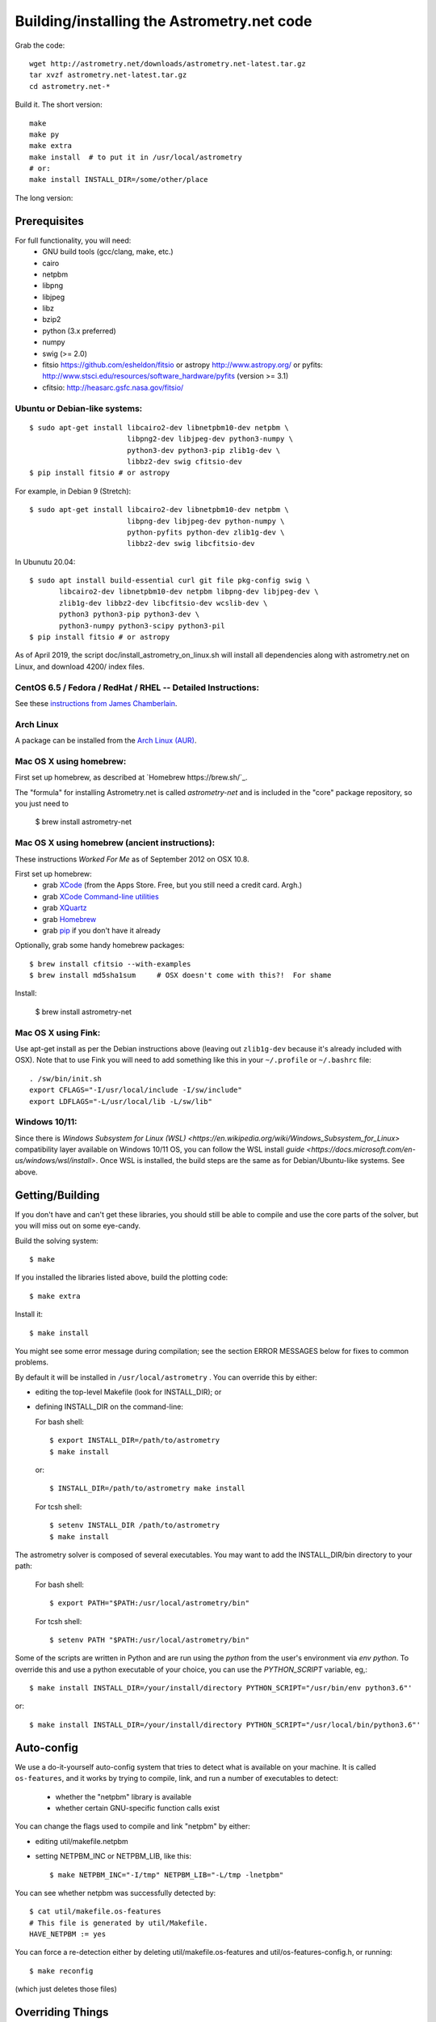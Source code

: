 .. _build:

Building/installing the Astrometry.net code
===========================================

Grab the code::

   wget http://astrometry.net/downloads/astrometry.net-latest.tar.gz
   tar xvzf astrometry.net-latest.tar.gz
   cd astrometry.net-*

Build it.  The short version::

   make
   make py
   make extra
   make install  # to put it in /usr/local/astrometry
   # or:
   make install INSTALL_DIR=/some/other/place


The long version:

Prerequisites
-------------

For full functionality, you will need:
  * GNU build tools (gcc/clang, make, etc.)
  * cairo
  * netpbm
  * libpng
  * libjpeg
  * libz
  * bzip2
  * python (3.x preferred)
  * numpy
  * swig (>= 2.0)
  * fitsio https://github.com/esheldon/fitsio or astropy http://www.astropy.org/ or pyfits: http://www.stsci.edu/resources/software_hardware/pyfits (version >= 3.1)
  * cfitsio: http://heasarc.gsfc.nasa.gov/fitsio/
 

Ubuntu or Debian-like systems:
^^^^^^^^^^^^^^^^^^^^^^^^^^^^^^

::


    $ sudo apt-get install libcairo2-dev libnetpbm10-dev netpbm \
                           libpng2-dev libjpeg-dev python3-numpy \
                           python3-dev python3-pip zlib1g-dev \
                           libbz2-dev swig cfitsio-dev
    $ pip install fitsio # or astropy

For example, in Debian 9 (Stretch):: 

    $ sudo apt-get install libcairo2-dev libnetpbm10-dev netpbm \
                           libpng-dev libjpeg-dev python-numpy \
                           python-pyfits python-dev zlib1g-dev \
                           libbz2-dev swig libcfitsio-dev

In Ubunutu 20.04::

    $ sudo apt install build-essential curl git file pkg-config swig \
           libcairo2-dev libnetpbm10-dev netpbm libpng-dev libjpeg-dev \
           zlib1g-dev libbz2-dev libcfitsio-dev wcslib-dev \
           python3 python3-pip python3-dev \
           python3-numpy python3-scipy python3-pil
    $ pip install fitsio # or astropy

As of April 2019, the script doc/install_astrometry_on_linux.sh will install all dependencies along with astrometry.net on Linux, and download 4200/ index files.


CentOS 6.5 / Fedora / RedHat / RHEL -- Detailed Instructions:
^^^^^^^^^^^^^^^^^^^^^^^^^^^^^^^^^^^^^^^^^^^^^^^^^^^^^^^^^^^^^

See these `instructions from James Chamberlain <http://plaidhat.com/code/astrometry.php>`_.


Arch Linux
^^^^^^^^^^

A package can be installed from the `Arch Linux (AUR)
<https://aur.archlinux.org/packages/astrometry.net/>`_.


Mac OS X using homebrew:
^^^^^^^^^^^^^^^^^^^^^^^^

First set up homebrew, as described at `Homebrew https://brew.sh/`_.

The "formula" for installing Astrometry.net is called `astrometry-net` and is included in the "core" package
repository, so you just need to

    $ brew install astrometry-net


Mac OS X using homebrew (ancient instructions):
^^^^^^^^^^^^^^^^^^^^^^^^^^^^^^^^^^^^^^^^^^^^^^^

These instructions *Worked For Me* as of September 2012 on OSX 10.8.

First set up homebrew:
  * grab `XCode <https://developer.apple.com/xcode/>`_ (from the Apps Store.  Free, but you still need a credit card.  Argh.)
  * grab `XCode Command-line utilities <https://developer.apple.com/downloads/index.action>`_
  * grab `XQuartz <http://xquartz.macosforge.org/landing/>`_
  * grab `Homebrew <http://mxcl.github.com/homebrew/>`_
  * grab `pip <http://www.pip-installer.org/en/latest/installing.html>`_ if you don't have it already

Optionally, grab some handy homebrew packages::

    $ brew install cfitsio --with-examples
    $ brew install md5sha1sum     # OSX doesn't come with this?!  For shame
 
Install:

    $ brew install astrometry-net

Mac OS X using Fink:
^^^^^^^^^^^^^^^^^^^^

Use apt-get install as per the Debian instructions above (leaving out
``zlib1g-dev`` because it's already included with OSX).  Note that to
use Fink you will need to add something like this in your
``~/.profile`` or ``~/.bashrc`` file::

    . /sw/bin/init.sh
    export CFLAGS="-I/usr/local/include -I/sw/include"
    export LDFLAGS="-L/usr/local/lib -L/sw/lib"

Windows 10/11:
^^^^^^^^^^^^^^^^^^^^

Since there is `Windows Subsystem for Linux (WSL) <https://en.wikipedia.org/wiki/Windows_Subsystem_for_Linux>` compatibility layer available on Windows 10/11 OS, you can follow the WSL install `guide <https://docs.microsoft.com/en-us/windows/wsl/install>`.
Once WSL is installed, the build steps are the same as for Debian/Ubuntu-like systems. See above.

Getting/Building
----------------

If you don't have and can't get these libraries, you should still be
able to compile and use the core parts of the solver, but you will
miss out on some eye-candy.

Build the solving system::

  $ make

If you installed the libraries listed above, build the plotting code::

  $ make extra

Install it::

  $ make install

You might see some error message during compilation; see the section
ERROR MESSAGES below for fixes to common problems.

By default it will be installed in  ``/usr/local/astrometry`` .
You can override this by either:

* editing the top-level Makefile (look for INSTALL_DIR); or
* defining INSTALL_DIR on the command-line:

  For bash shell::

    $ export INSTALL_DIR=/path/to/astrometry
    $ make install

  or::

    $ INSTALL_DIR=/path/to/astrometry make install

  For tcsh shell::

    $ setenv INSTALL_DIR /path/to/astrometry
    $ make install

The astrometry solver is composed of several executables.  You may
want to add the INSTALL_DIR/bin directory to your path:

   For bash shell::

     $ export PATH="$PATH:/usr/local/astrometry/bin"

   For tcsh shell::

     $ setenv PATH "$PATH:/usr/local/astrometry/bin"

Some of the scripts are written in Python and are run using the `python` from the user's environment via `env python`.
To override this and use a python executable of your choice, you can use the `PYTHON_SCRIPT` variable, eg,::

     $ make install INSTALL_DIR=/your/install/directory PYTHON_SCRIPT="/usr/bin/env python3.6"'

or::

     $ make install INSTALL_DIR=/your/install/directory PYTHON_SCRIPT="/usr/local/bin/python3.6"'


Auto-config
-----------

We use a do-it-yourself auto-config system that tries to detect what
is available on your machine.  It is called ``os-features``, and it
works by trying to compile, link, and run a number of executables to
detect:

 * whether the "netpbm" library is available
 * whether certain GNU-specific function calls exist

You can change the flags used to compile and link "netpbm" by either:

* editing util/makefile.netpbm
* setting NETPBM_INC or NETPBM_LIB, like this::

    $ make NETPBM_INC="-I/tmp" NETPBM_LIB="-L/tmp -lnetpbm"

You can see whether netpbm was successfully detected by::

    $ cat util/makefile.os-features
    # This file is generated by util/Makefile.
    HAVE_NETPBM := yes

You can force a re-detection either by deleting util/makefile.os-features
and util/os-features-config.h, or running::

  $ make reconfig

(which just deletes those files)


Overriding Things
-----------------

For most of the libraries we use, there is a file called
``util/makefile.*`` where we try to auto-configure where the headers
and libraries can be found.  We use ``pkg-config`` when possible, but
you can override things.

``*_INC`` are the compile flags (eg, for the include files).

``*_LIB`` is for libraries.

``*_SLIB``, when used, is for static libraries (.a files).

gsl:
^^^^

You can either use your system's GSL (GNU scientific library)
libraries, or the subset we ship.  (You don't need to do anything
special to use the shipped version.)

System::

    make SYSTEM_GSL=yes

Or specify static lib::

    make SYSTEM_GSL=yes GSL_INC="-I/to/gsl/include" GSL_SLIB="/to/gsl/lib/libgsl.a"

Or specify dynamic lib::

    make SYSTEM_GSL=yes GSL_INC="-I/to/gsl/include" GSL_LIB="-L/to/gsl/lib -lgsl"



cfitsio:
^^^^^^^^

For dynamic libs::

    make CFITS_INC="-I/to/cfitsio/include" CFITS_LIB="-L/to/cfitsio/lib -lcfitsio"

Or for static lib::

    make CFITS_INC="-I/to/cfitsio" CFITS_SLIB="/to/cfitsio/lib/libcfitsio.a"


netpbm:
^^^^^^^

::

    make NETPBM_INC="-I/to/netpbm" NETPBM_LIB="-L/to/netpbm/lib -lnetpbm"

wcslib:
^^^^^^^

Ditto, with ``WCSLIB_INC``, ``WCSLIB_LIB``, ``WCS_SLIB``

cairo:
^^^^^^

``CAIRO_INC``, ``CAIRO_LIB``

jpeg:
^^^^^

``JPEG_INC``, ``JPEG_LIB``

png:
^^^^

``PNG_INC``, ``PNG_LIB``


zlib:
^^^^^

``ZLIB_INC``, ``ZLIB_LIB``

